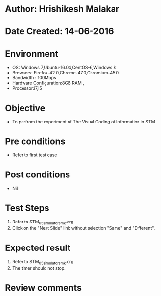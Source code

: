 * Author: Hrishikesh Malakar
* Date Created: 14-06-2016
* Environment
  - OS: Windows 7,Ubuntu-16.04,CentOS-6,Windows 8
  - Browsers: Firefox-42.0,Chrome-47.0,Chromium-45.0
  - Bandwidth : 100Mbps
  - Hardware Configuration:8GB RAM , 
  - Processor:i7,i5

* Objective
  - To perfrom the experiment of The Visual Coding of Information in STM.

* Pre conditions
  - Refer to first test case 
  
* Post conditions
   - Nil
* Test Steps
  1. Refer to STM_05_simulator_smk.org
  2. Click on the "Next Slide" link without selection "Same" and "Different".

 
* Expected result
  1. Refer to STM_05_simulator_smk.org
  2. The timer should not stop.
  

* Review comments
